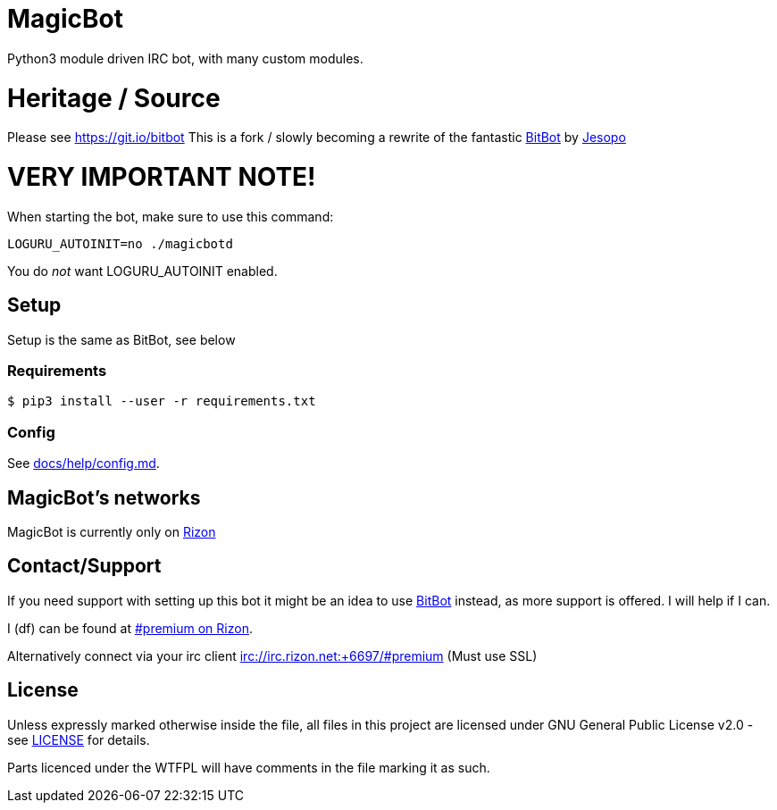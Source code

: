 = MagicBot

Python3 module driven IRC bot, with many custom modules.

= Heritage / Source

Please see https://git.io/bitbot
This is a fork / slowly becoming a rewrite of the fantastic https://git.io/bitbot[BitBot] by https://github.com/jesopo[Jesopo]

= VERY IMPORTANT NOTE!

When starting the bot, make sure to use this command:

`LOGURU_AUTOINIT=no ./magicbotd`

You do _not_ want LOGURU_AUTOINIT enabled.

== Setup

Setup is the same as BitBot, see below

=== Requirements

`$ pip3 install --user -r requirements.txt`

=== Config

See link:docs/help/config.md[docs/help/config.md].

== MagicBot's networks

MagicBot is currently only on https://www.rizon.net/[Rizon]

== Contact/Support

If you need support with setting up this bot it might be an idea to use https://git.io/bitbot[BitBot] instead, as more support is offered. I will help if I can.

I (df) can be found at https://qchat.rizon.net/?channels=premium[#premium on Rizon].

Alternatively connect via your irc client irc://irc.rizon.net:+6697/#premium (Must use SSL)

== License

Unless expressly marked otherwise inside the file, all files in this project are licensed under GNU General Public License v2.0 - see link:LICENSE[LICENSE] for details.

Parts licenced under the WTFPL will have comments in the file marking it as such.